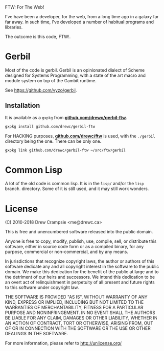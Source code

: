 FTW: For The Web! 

I've have been a developer, for the web, from a long time ago in a
galaxy far far away. In such time, I've developed a number of habitual
programs and libraries.

The outcome is this code, FTW!. 

* Gerbil 

Most of the code is gerbil. Gerbil is an opinionated dialect of Scheme
designed for Systems Programming, with a state of the art macro and
module system on top of the Gambit runtime.

See https://github.com/vyzo/gerbil.

** Installation

It is available as a ~gxpkg~ from *[[http://github.com/drewc/gerbil-ftw][github.com/drewc/gerbil-ftw]]*.

#+BEGIN_SRC sh
gxpkg install github.com/drewc/gerbil-ftw
#+END_SRC

For HACKING purposes, *[[https://github.com/drewc/ftw][github.com/drewc/ftw]]* is used, with the
~./gerbil~ directory being the one. There can be only one.

#+BEGIN_SRC sh
gxpkg link github.com/drewc/gerbil-ftw ~/src/ftw/gerbil
#+END_SRC

* Common Lisp

A lot of the old code is common lisp. It is in the ~lisp/~ and/or the
~lisp~ branch.  directory. Some of it is still used, and it may still
work wonders.

* License 

(C) 2010-2018 Drew Crampsie <me@drewc.ca>

This is free and unencumbered software released into the public domain.

Anyone is free to copy, modify, publish, use, compile, sell, or
distribute this software, either in source code form or as a compiled
binary, for any purpose, commercial or non-commercial, and by any
means.

In jurisdictions that recognize copyright laws, the author or authors
of this software dedicate any and all copyright interest in the
software to the public domain. We make this dedication for the benefit
of the public at large and to the detriment of our heirs and
successors. We intend this dedication to be an overt act of
relinquishment in perpetuity of all present and future rights to this
software under copyright law.

THE SOFTWARE IS PROVIDED "AS IS", WITHOUT WARRANTY OF ANY KIND,
EXPRESS OR IMPLIED, INCLUDING BUT NOT LIMITED TO THE WARRANTIES OF
MERCHANTABILITY, FITNESS FOR A PARTICULAR PURPOSE AND NONINFRINGEMENT.
IN NO EVENT SHALL THE AUTHORS BE LIABLE FOR ANY CLAIM, DAMAGES OR
OTHER LIABILITY, WHETHER IN AN ACTION OF CONTRACT, TORT OR OTHERWISE,
ARISING FROM, OUT OF OR IN CONNECTION WITH THE SOFTWARE OR THE USE OR
OTHER DEALINGS IN THE SOFTWARE.

For more information, please refer to <http://unlicense.org/>


